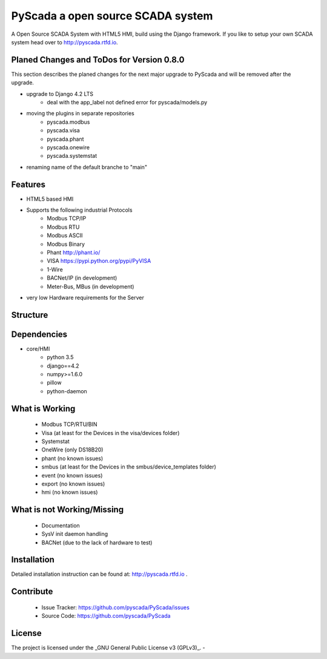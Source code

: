 PyScada a open source SCADA system
==================================

A Open Source SCADA System with HTML5 HMI, build using the Django framework. If you like to setup your own SCADA system head over to http://pyscada.rtfd.io.

Planed Changes and ToDos for Version 0.8.0
------------------------------------------

This section describes the planed changes for the next major upgrade to PyScada and will be removed after the upgrade.

- upgrade to Django 4.2 LTS
        * deal with the app_label not defined error for pyscada/models.py
- moving the plugins in separate repositories
        * pyscada.modbus
        * pyscada.visa
        * pyscada.phant
        * pyscada.onewire
        * pyscada.systemstat
- renaming name of the default branche to "main"

Features
--------

- HTML5 based HMI
- Supports the following industrial Protocols
	* Modbus TCP/IP
	* Modbus RTU
	* Modbus ASCII
	* Modbus Binary
	* Phant http://phant.io/
	* VISA https://pypi.python.org/pypi/PyVISA
	* 1-Wire 
	* BACNet/IP (in development)
	* Meter-Bus, MBus (in development)
- very low Hardware requirements for the Server

Structure
---------

.. image:: https://github.com/pyscada/PyScada/raw/master/docs/pic/PyScada_module_overview.png
    :width: 600px

Dependencies
------------

- core/HMI
	* python 3.5
	* django==4.2
	* numpy>=1.6.0
	* pillow
	* python-daemon

What is Working
---------------

 - Modbus TCP/RTU/BIN
 - Visa (at least for the Devices in the visa/devices folder)
 - Systemstat
 - OneWire (only DS18B20)
 - phant (no known issues)
 - smbus (at least for the Devices in the smbus/device_templates folder)
 - event (no known issues)
 - export (no known issues)
 - hmi (no known issues)

What is not Working/Missing
---------------------------

 - Documentation
 - SysV init daemon handling
 - BACNet (due to the lack of hardware to test)


Installation
------------

Detailed installation instruction can be found at: http://pyscada.rtfd.io .


Contribute
----------

 - Issue Tracker: https://github.com/pyscada/PyScada/issues
 - Source Code: https://github.com/pyscada/PyScada


License
-------

The project is licensed under the _GNU General Public License v3 (GPLv3)_.
-